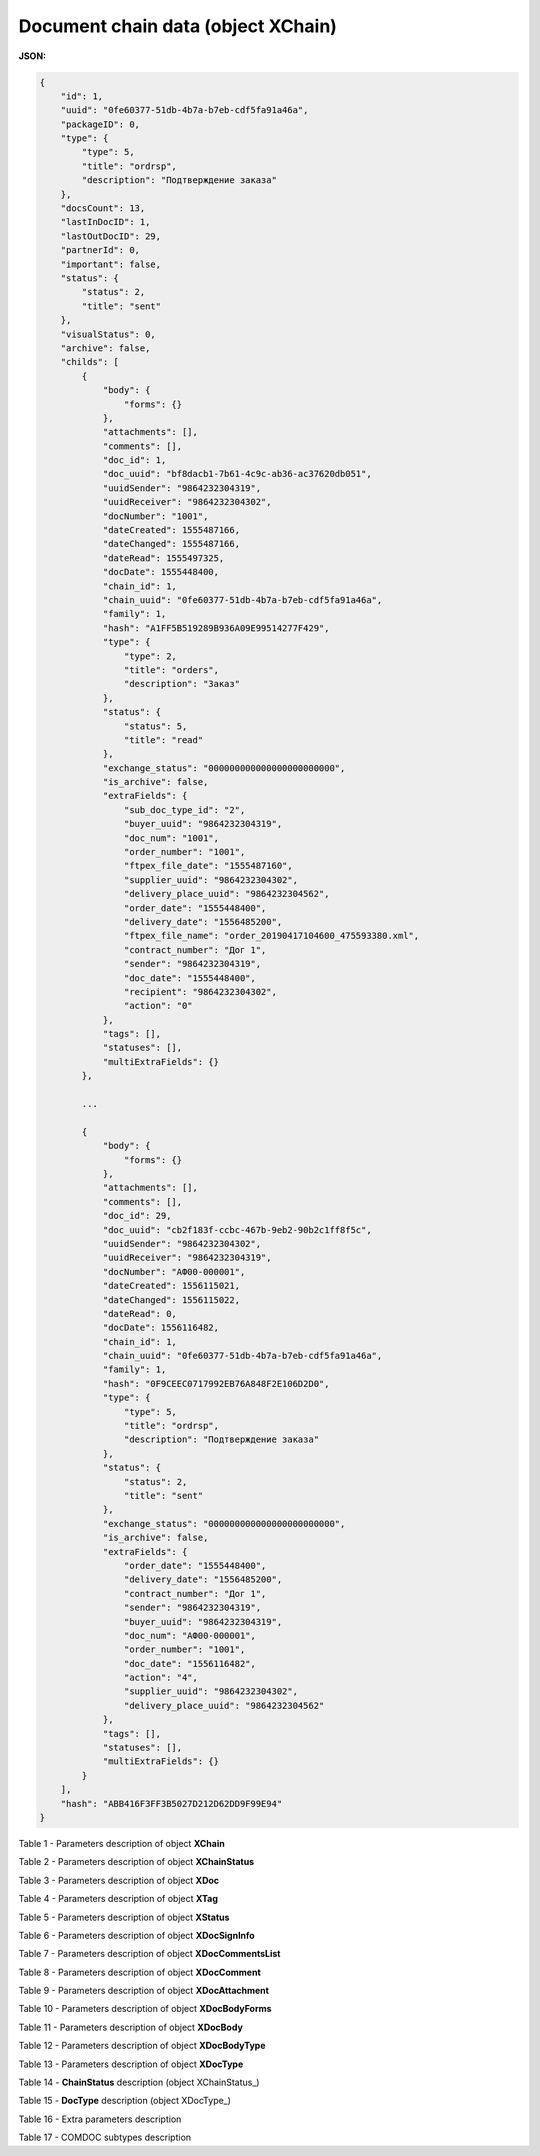 #############################################################
**Document chain data (object XChain)**
#############################################################

**JSON:**

.. code:: json

    {
        "id": 1,
        "uuid": "0fe60377-51db-4b7a-b7eb-cdf5fa91a46a",
        "packageID": 0,
        "type": {
            "type": 5,
            "title": "ordrsp",
            "description": "Подтверждение заказа"
        },
        "docsCount": 13,
        "lastInDocID": 1,
        "lastOutDocID": 29,
        "partnerId": 0,
        "important": false,
        "status": {
            "status": 2,
            "title": "sent"
        },
        "visualStatus": 0,
        "archive": false,
        "childs": [
            {
                "body": {
                    "forms": {}
                },
                "attachments": [],
                "comments": [],
                "doc_id": 1,
                "doc_uuid": "bf8dacb1-7b61-4c9c-ab36-ac37620db051",
                "uuidSender": "9864232304319",
                "uuidReceiver": "9864232304302",
                "docNumber": "1001",
                "dateCreated": 1555487166,
                "dateChanged": 1555487166,
                "dateRead": 1555497325,
                "docDate": 1555448400,
                "chain_id": 1,
                "chain_uuid": "0fe60377-51db-4b7a-b7eb-cdf5fa91a46a",
                "family": 1,
                "hash": "A1FF5B519289B936A09E99514277F429",
                "type": {
                    "type": 2,
                    "title": "orders",
                    "description": "Заказ"
                },
                "status": {
                    "status": 5,
                    "title": "read"
                },
                "exchange_status": "000000000000000000000000",
                "is_archive": false,
                "extraFields": {
                    "sub_doc_type_id": "2",
                    "buyer_uuid": "9864232304319",
                    "doc_num": "1001",
                    "order_number": "1001",
                    "ftpex_file_date": "1555487160",
                    "supplier_uuid": "9864232304302",
                    "delivery_place_uuid": "9864232304562",
                    "order_date": "1555448400",
                    "delivery_date": "1556485200",
                    "ftpex_file_name": "order_20190417104600_475593380.xml",
                    "contract_number": "Дог 1",
                    "sender": "9864232304319",
                    "doc_date": "1555448400",
                    "recipient": "9864232304302",
                    "action": "0"
                },
                "tags": [],
                "statuses": [],
                "multiExtraFields": {}
            },

            ...
            
            {
                "body": {
                    "forms": {}
                },
                "attachments": [],
                "comments": [],
                "doc_id": 29,
                "doc_uuid": "cb2f183f-ccbc-467b-9eb2-90b2c1ff8f5c",
                "uuidSender": "9864232304302",
                "uuidReceiver": "9864232304319",
                "docNumber": "АФ00-000001",
                "dateCreated": 1556115021,
                "dateChanged": 1556115022,
                "dateRead": 0,
                "docDate": 1556116482,
                "chain_id": 1,
                "chain_uuid": "0fe60377-51db-4b7a-b7eb-cdf5fa91a46a",
                "family": 1,
                "hash": "0F9CEEC0717992EB76A848F2E106D2D0",
                "type": {
                    "type": 5,
                    "title": "ordrsp",
                    "description": "Подтверждение заказа"
                },
                "status": {
                    "status": 2,
                    "title": "sent"
                },
                "exchange_status": "000000000000000000000000",
                "is_archive": false,
                "extraFields": {
                    "order_date": "1555448400",
                    "delivery_date": "1556485200",
                    "contract_number": "Дог 1",
                    "sender": "9864232304319",
                    "buyer_uuid": "9864232304319",
                    "doc_num": "АФ00-000001",
                    "order_number": "1001",
                    "doc_date": "1556116482",
                    "action": "4",
                    "supplier_uuid": "9864232304302",
                    "delivery_place_uuid": "9864232304562"
                },
                "tags": [],
                "statuses": [],
                "multiExtraFields": {}
            }
        ],
        "hash": "ABB416F3FF3B5027D212D62DD9F99E94"
    }

Table 1 - Parameters description of object **XChain**

.. csv-table:: 
  :file: for_csv/XChain.csv
  :widths:  1, 19, 41
  :header-rows: 1
  :stub-columns: 0

Table 2 - Parameters description of object **XChainStatus**

.. csv-table:: 
  :file: for_csv/XChainStatus.csv
  :widths:  1, 19, 41
  :header-rows: 1
  :stub-columns: 0

Table 3 - Parameters description of object **XDoc**

.. csv-table:: 
  :file: for_csv/XDoc.csv
  :widths:  1, 19, 41
  :header-rows: 1
  :stub-columns: 0

Table 4 - Parameters description of object **XTag**

.. csv-table:: 
  :file: for_csv/XTag.csv
  :widths:  1, 19, 41
  :header-rows: 1
  :stub-columns: 0

Table 5 - Parameters description of object **XStatus**

.. csv-table:: 
  :file: for_csv/XStatus.csv
  :widths:  1, 19, 41
  :header-rows: 1
  :stub-columns: 0

Table 6 - Parameters description of object **XDocSignInfo**

.. csv-table:: 
  :file: for_csv/XDocSignInfo.csv
  :widths:  1, 19, 41
  :header-rows: 1
  :stub-columns: 0

Table 7 - Parameters description of object **XDocCommentsList**

.. csv-table:: 
  :file: for_csv/XDocCommentsList.csv
  :widths:  1, 19, 41
  :header-rows: 1
  :stub-columns: 0

Table 8 - Parameters description of object **XDocComment**

.. csv-table:: 
  :file: for_csv/XDocComment.csv
  :widths:  1, 19, 41
  :header-rows: 1
  :stub-columns: 0

Table 9 - Parameters description of object **XDocAttachment**

.. csv-table:: 
  :file: for_csv/XDocAttachment.csv
  :widths:  1, 19, 41
  :header-rows: 1
  :stub-columns: 0

Table 10 - Parameters description of object **XDocBodyForms**

.. csv-table:: 
  :file: for_csv/XDocBodyForms.csv
  :widths:  1, 19, 41
  :header-rows: 1
  :stub-columns: 0

Table 11 - Parameters description of object **XDocBody**

.. csv-table:: 
  :file: for_csv/XDocBody.csv
  :widths:  1, 19, 41
  :header-rows: 1
  :stub-columns: 0

Table 12 - Parameters description of object **XDocBodyType**

.. csv-table:: 
  :file: for_csv/XDocBodyType.csv
  :widths:  1, 19, 41
  :header-rows: 1
  :stub-columns: 0

Table 13 - Parameters description of object **XDocType**

.. csv-table:: 
  :file: for_csv/XDocType.csv
  :widths:  1, 7, 12, 41
  :header-rows: 1
  :stub-columns: 0

.. _more:

Table 14 - **ChainStatus** description (object XChainStatus_)

.. csv-table:: 
  :file: for_csv/xchainstatus_p.csv
  :widths:  1, 60
  :header-rows: 1
  :stub-columns: 0

.. _param-desc:

Table 15 - **DocType** description (object XDocType_)

.. csv-table:: 
  :file: for_csv/xdoctype_p.csv
  :widths:  1, 19, 41
  :header-rows: 1
  :stub-columns: 0

.. _fieldName:

Table 16 - Extra parameters description 

.. csv-table:: 
  :file: for_csv/extra_fields.csv
  :widths:  1, 2, 7, 12, 41
  :header-rows: 1
  :stub-columns: 0

.. _subtype_description:

Table 17 - COMDOC subtypes description 

.. csv-table:: 
  :file: for_csv/sub_doc_type_id.csv
  :widths:  1, 7, 41
  :header-rows: 1
  :stub-columns: 0


